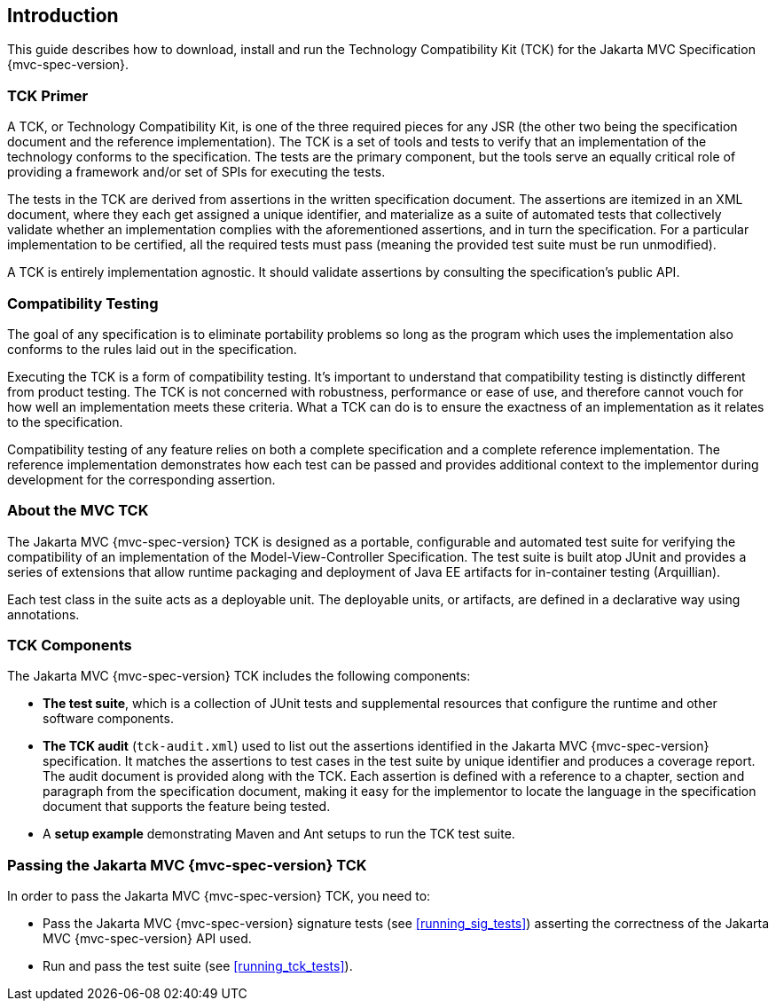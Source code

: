 ////

    Copyright © 2019 Christian Kaltepoth
    Copyright (c) 2020, 2025 Contributors to the Eclipse Foundation

    This program and the accompanying materials are made available under the
    terms of the Eclipse Public License v. 2.0, which is available at
    http://www.eclipse.org/legal/epl-2.0.

    This Source Code may also be made available under the following Secondary
    Licenses when the conditions for such availability set forth in the
    Eclipse Public License v. 2.0 are satisfied: GNU General Public License,
    version 2 with the GNU Classpath Exception, which is available at
    https://www.gnu.org/software/classpath/license.html.

    SPDX-License-Identifier: EPL-2.0 OR GPL-2.0 WITH Classpath-exception-2.0

////
== Introduction

This guide describes how to download, install and run the Technology Compatibility Kit (TCK) for the
Jakarta MVC Specification {mvc-spec-version}.

=== TCK Primer

A TCK, or Technology Compatibility Kit, is one of the three required pieces for any JSR
(the other two being the specification document and the reference implementation).
The TCK is a set of tools and tests to verify that an implementation of the technology conforms to the specification.
The tests are the primary component, but the tools serve an equally critical role of providing a
framework and/or set of SPIs for executing the tests.

The tests in the TCK are derived from assertions in the written specification document.
The assertions are itemized in an XML document, where they each get assigned a
unique identifier, and materialize as a suite of automated tests that collectively validate whether
an implementation complies with the aforementioned assertions, and in turn the specification.
For a particular implementation to be certified, all the required tests must pass (meaning the
provided test suite must be run unmodified).

A TCK is entirely implementation agnostic. It should validate assertions by consulting the
specification’s public API.

=== Compatibility Testing

The goal of any specification is to eliminate portability problems so long as the program which
uses the implementation also conforms to the rules laid out in the specification.

Executing the TCK is a form of compatibility testing. It’s important to understand that
compatibility testing is distinctly different from product testing. The TCK is not concerned with
robustness, performance or ease of use, and therefore cannot vouch for how well an
implementation meets these criteria. What a TCK can do is to ensure the exactness of an
implementation as it relates to the specification.

Compatibility testing of any feature relies on both a complete specification and a complete
reference implementation. The reference implementation demonstrates how each test can be
passed and provides additional context to the implementor during development for the
corresponding assertion.

=== About the MVC TCK

The Jakarta MVC {mvc-spec-version} TCK is designed as a portable, configurable and automated test suite for verifying the compatibility
of an implementation of the Model-View-Controller Specification.
The test suite is built atop JUnit and provides a series of extensions that allow runtime packaging
and deployment of Java EE artifacts for in-container testing (Arquillian).

Each test class in the suite acts as a deployable unit. The deployable units, or artifacts, are
defined in a declarative way using annotations.

=== TCK Components

The Jakarta MVC {mvc-spec-version} TCK includes the following components:

* **The test suite**, which is a collection of JUnit tests and supplemental resources
that configure the runtime and other software components.

* **The TCK audit** (`tck-audit.xml`) used to list out the assertions identified in the
Jakarta MVC {mvc-spec-version} specification. It matches the assertions to test cases in the test suite by
unique identifier and produces a coverage report. The audit document is provided
along with the TCK. Each assertion is defined with a reference to a chapter,
section and paragraph from the specification document, making it easy for the
implementor to locate the language in the specification document that
supports the feature being tested.

* A **setup example** demonstrating Maven and Ant setups to run the TCK test suite.

=== Passing the Jakarta MVC {mvc-spec-version} TCK

In order to pass the Jakarta MVC {mvc-spec-version} TCK, you need to:

* Pass the Jakarta MVC {mvc-spec-version} signature tests (see <<running_sig_tests>>) asserting the correctness of the Jakarta MVC {mvc-spec-version} API used.
* Run and pass the test suite (see <<running_tck_tests>>).

